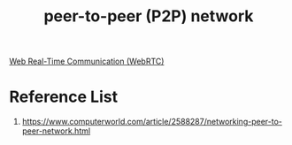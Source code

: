 :PROPERTIES:
:ID:       71cbbf7c-0eea-4f8d-8ffa-52eb2d9e40a5
:END:
#+title: peer-to-peer (P2P) network
#+filetags:  

[[id:ba66a4bc-6800-4e24-9734-cda113e6bb68][Web Real-Time Communication (WebRTC)]]

* Reference List
1. https://www.computerworld.com/article/2588287/networking-peer-to-peer-network.html

